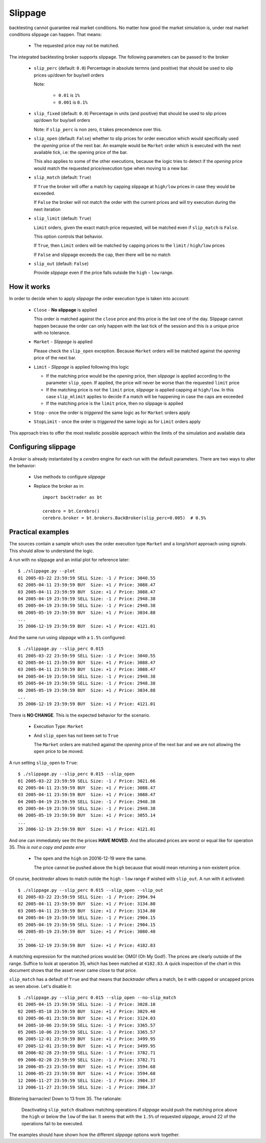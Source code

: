 Slippage
########

backtesting cannot guarantee real market conditions. No matter how good the
market simulation is, under real market conditions slippage can happen. That
means:

  - The requested price may not be matched.

The integrated backtesting broker supports slippage. The following parameters
can be passed to the broker

  - ``slip_perc`` (default: ``0.0``) Percentage in absolute termns (and
    positive) that should be used to slip prices up/down for buy/sell
    orders

    Note:

      - ``0.01`` is ``1%``

      - ``0.001`` is ``0.1%``

  - ``slip_fixed`` (default: ``0.0``) Percentage in units (and positive)
    that should be used to slip prices up/down for buy/sell orders

    Note: if ``slip_perc`` is non zero, it takes precendence over this.

  - ``slip_open`` (default: ``False``) whether to slip prices for order
    execution which would specifically used the *opening* price of the
    next bar. An example would be ``Market`` order which is executed with
    the next available tick, i.e: the opening price of the bar.

    This also applies to some of the other executions, because the logic
    tries to detect if the *opening* price would match the requested
    price/execution type when moving to a new bar.

  - ``slip_match`` (default: ``True``)

    If ``True`` the broker will offer a match by capping slippage at
    ``high/low`` prices in case they would be exceeded.

    If ``False`` the broker will not match the order with the current
    prices and will try execution during the next iteration

  - ``slip_limit`` (default: ``True``)

    ``Limit`` orders, given the exact match price requested, will be
    matched even if ``slip_match`` is ``False``.

    This option controls that behavior.

    If ``True``, then ``Limit`` orders will be matched by capping prices
    to the ``limit`` / ``high/low`` prices

    If ``False`` and slippage exceeds the cap, then there will be no
    match

  - ``slip_out`` (default: ``False``)

    Provide *slippage* even if the price falls outside the ``high`` -
    ``low`` range.


How it works
************

In order to decide when to apply *slippage* the order execution type is taken
into account:

  - ``Close`` - **No slippage** is applied

    This order is matched against the ``close`` price and this price is the
    last one of the day. Slippage cannot happen because the order can only
    happen with the last tick of the session and this is a unique price with no
    tolerance.

  - ``Market`` - *Slippage* is applied

    Please check the ``slip_open`` exception. Because ``Market`` orders will be
    matched against the *opening* price of the next bar.

  - ``Limit`` - *Slippage* is applied following this logic

    - If the matching price would be the *opening* price, then *slippage* is
      applied according to the parameter ``slip_open``. If applied, the price
      will never be worse than the requested ``limit`` price

    - If the matching price is not the ``limit`` price, *slippage* is applied
      capping at ``high/low``. In this case ``slip_mlimit`` applies to decide
      if a match will be happening in case the caps are exceeded

    - If the matching price is the ``limit`` price, then no slippage is applied

  - ``Stop`` - once the order is *triggered* the same logic as for ``Market``
    orders apply

  - ``StopLimit`` - once the order is *triggered* the same logic as for
    ``Limit`` orders apply

This approach tries to offer the most realistic possible approach within the
limits of the simulation and available data

Configuring slippage
********************

A *broker* is already instantiated by a *cerebro* engine for each run with the
default parameters. There are two ways to alter the behavior:

  - Use methods to configure *slippage*

    .. currentmodule:: backtrader.brokers

    .. automethod:: BackBroker.set_slippage_perc
       :noindex:

    .. automethod:: BackBroker.set_slippage_fixed
       :noindex:

  - Replace the broker as in::

      import backtrader as bt

      cerebro = bt.Cerebro()
      cerebro.broker = bt.brokers.BackBroker(slip_perc=0.005)  # 0.5%

Practical examples
******************

The sources contain a sample which uses the order execution type ``Market`` and
a *long/short* approach using *signals*. This should allow to understand the
logic.

A run with no slippage and an initial plot for reference later::

  $ ./slippage.py --plot
  01 2005-03-22 23:59:59 SELL Size: -1 / Price: 3040.55
  02 2005-04-11 23:59:59 BUY  Size: +1 / Price: 3088.47
  03 2005-04-11 23:59:59 BUY  Size: +1 / Price: 3088.47
  04 2005-04-19 23:59:59 SELL Size: -1 / Price: 2948.38
  05 2005-04-19 23:59:59 SELL Size: -1 / Price: 2948.38
  06 2005-05-19 23:59:59 BUY  Size: +1 / Price: 3034.88
  ...
  35 2006-12-19 23:59:59 BUY  Size: +1 / Price: 4121.01

.. thumbnail:: no-slippage.png

And the same run using *slippage* with a ``1.5%`` configured::

  $ ./slippage.py --slip_perc 0.015
  01 2005-03-22 23:59:59 SELL Size: -1 / Price: 3040.55
  02 2005-04-11 23:59:59 BUY  Size: +1 / Price: 3088.47
  03 2005-04-11 23:59:59 BUY  Size: +1 / Price: 3088.47
  04 2005-04-19 23:59:59 SELL Size: -1 / Price: 2948.38
  05 2005-04-19 23:59:59 SELL Size: -1 / Price: 2948.38
  06 2005-05-19 23:59:59 BUY  Size: +1 / Price: 3034.88
  ...
  35 2006-12-19 23:59:59 BUY  Size: +1 / Price: 4121.01

There is **NO CHANGE**. This is the expected behavior for the scenario.

  - Execution Type: ``Market``
  - And ``slip_open`` has not been set to ``True``

    The ``Market`` orders are matched against the *opening* price of the next
    bar and we are not allowing the ``open`` price to be moved.

A run setting ``slip_open`` to ``True``::

  $ ./slippage.py --slip_perc 0.015 --slip_open
  01 2005-03-22 23:59:59 SELL Size: -1 / Price: 3021.66
  02 2005-04-11 23:59:59 BUY  Size: +1 / Price: 3088.47
  03 2005-04-11 23:59:59 BUY  Size: +1 / Price: 3088.47
  04 2005-04-19 23:59:59 SELL Size: -1 / Price: 2948.38
  05 2005-04-19 23:59:59 SELL Size: -1 / Price: 2948.38
  06 2005-05-19 23:59:59 BUY  Size: +1 / Price: 3055.14
  ...
  35 2006-12-19 23:59:59 BUY  Size: +1 / Price: 4121.01

And one can immediately see tht the prices **HAVE MOVED**. And the allocated
prices are worst or equal like for operation 35. *This is not a copy and paste error*

  - The ``open`` and the ``high`` on 20016-12-19 were the same.

    The price cannot be pushed above the ``high`` because that would mean
    returning a non-existent price.

Of course, *backtrader* allows to match outide the ``high`` - ``low`` range if
wished with ``slip_out``. A run with it activated::

  $ ./slippage.py --slip_perc 0.015 --slip_open --slip_out
  01 2005-03-22 23:59:59 SELL Size: -1 / Price: 2994.94
  02 2005-04-11 23:59:59 BUY  Size: +1 / Price: 3134.80
  03 2005-04-11 23:59:59 BUY  Size: +1 / Price: 3134.80
  04 2005-04-19 23:59:59 SELL Size: -1 / Price: 2904.15
  05 2005-04-19 23:59:59 SELL Size: -1 / Price: 2904.15
  06 2005-05-19 23:59:59 BUY  Size: +1 / Price: 3080.40
  ...
  35 2006-12-19 23:59:59 BUY  Size: +1 / Price: 4182.83

A matching expression for the matched prices would be: OMG! (Oh My God!). The
prices are clearly outside of the range. Suffice to look at operation 35, which
has been matched at ``4182.83``. A quick inspection of the chart in this
document shows that the asset never came close to that price.

``slip_match`` has a default of ``True`` and that means that *backtrader*
offers a match, be it with capped or uncapped prices as seen above. Let's
disable it::

  $ ./slippage.py --slip_perc 0.015 --slip_open --no-slip_match
  01 2005-04-15 23:59:59 SELL Size: -1 / Price: 3028.10
  02 2005-05-18 23:59:59 BUY  Size: +1 / Price: 3029.40
  03 2005-06-01 23:59:59 BUY  Size: +1 / Price: 3124.03
  04 2005-10-06 23:59:59 SELL Size: -1 / Price: 3365.57
  05 2005-10-06 23:59:59 SELL Size: -1 / Price: 3365.57
  06 2005-12-01 23:59:59 BUY  Size: +1 / Price: 3499.95
  07 2005-12-01 23:59:59 BUY  Size: +1 / Price: 3499.95
  08 2006-02-28 23:59:59 SELL Size: -1 / Price: 3782.71
  09 2006-02-28 23:59:59 SELL Size: -1 / Price: 3782.71
  10 2006-05-23 23:59:59 BUY  Size: +1 / Price: 3594.68
  11 2006-05-23 23:59:59 BUY  Size: +1 / Price: 3594.68
  12 2006-11-27 23:59:59 SELL Size: -1 / Price: 3984.37
  13 2006-11-27 23:59:59 SELL Size: -1 / Price: 3984.37

Blistering barnacles! Down to 13 from 35. The rationale:

  Deactivating ``slip_match`` disallows matching operations if *slippage* would
  push the matching price above the ``high`` or below the ``low`` of the
  bar. It seems that with the ``1.5%`` of requested *slippage*, around 22 of
  the operations fail to be executed.

The examples should have shown how the different *slippage* options work together.
